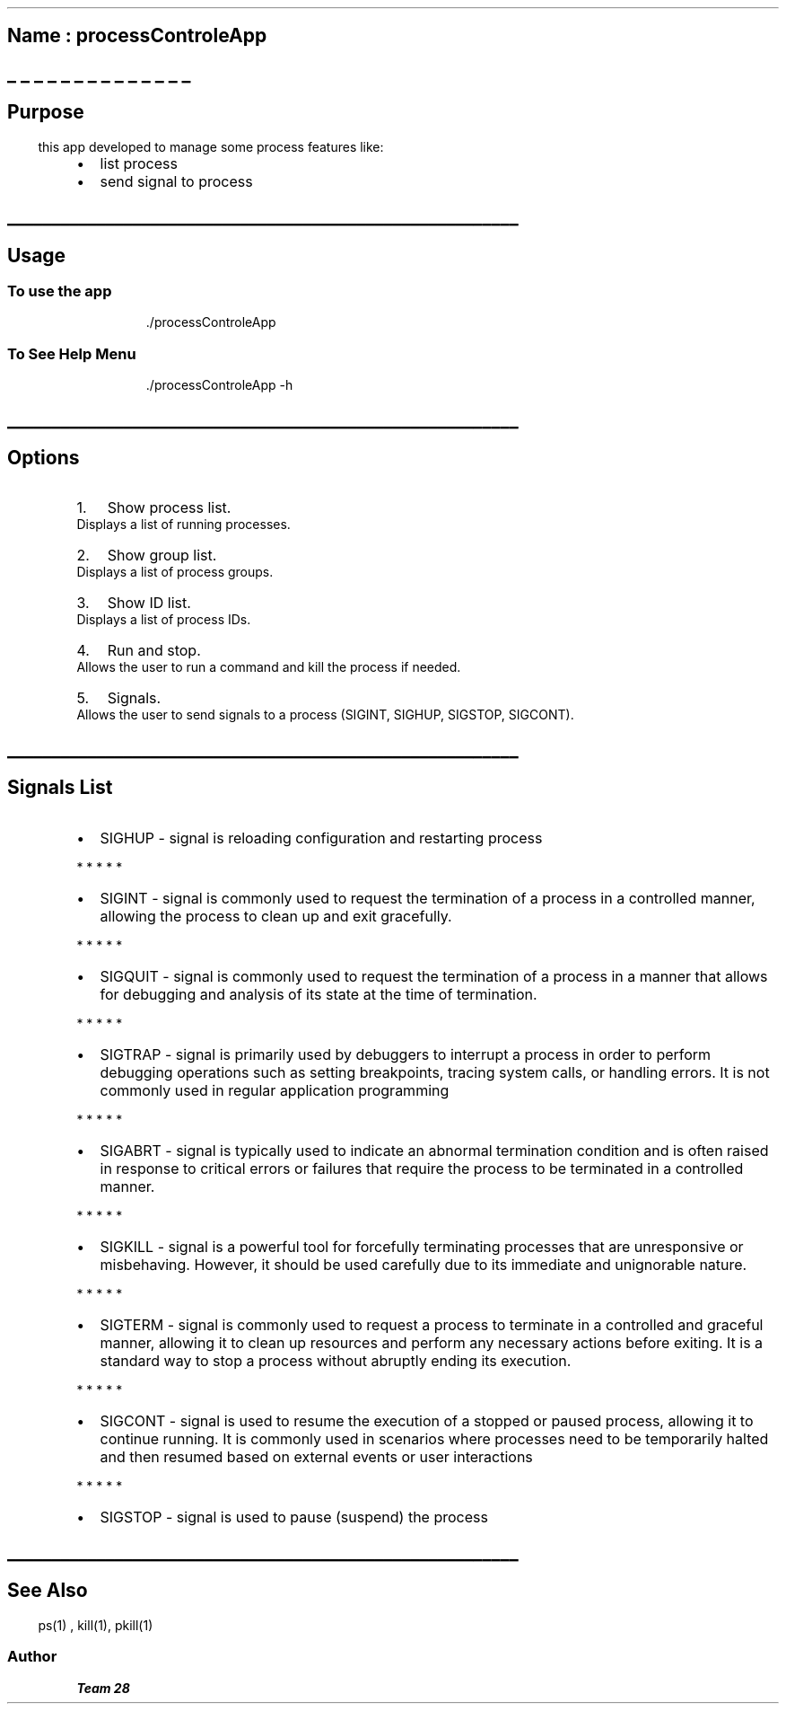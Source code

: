 .\" Automatically generated by Pandoc 3.1.3
.\"
.\" Define V font for inline verbatim, using C font in formats
.\" that render this, and otherwise B font.
.ie "\f[CB]x\f[]"x" \{\
. ftr V B
. ftr VI BI
. ftr VB B
. ftr VBI BI
.\}
.el \{\
. ftr V CR
. ftr VI CI
. ftr VB CB
. ftr VBI CBI
.\}
.TH "" "" "" "" ""
.hy
.SH \f[B]Name : \f[BI]processControleApp\f[B]\f[R]
.SH _ _ _ _ _ _ _ _ _ _ _ _ _ _
.SH 
.SS \f[B]Purpose\f[R]
.PP
this app developed to manage some process features like:
.IP \[bu] 2
list process
.PD 0
.P
.PD
.IP \[bu] 2
send signal to process
.SH _________________________________________________________
.SH 
.SS \f[B]Usage\f[R]
.SS To use the app
.RS
.PP
\&./processControleApp
.RE
.SS To See Help Menu
.RS
.PP
\&./processControleApp -h
.RE
.SH _________________________________________________________
.SH 
.SH Options
.IP "1." 3
Show process list.
.PD 0
.P
.PD
Displays a list of running processes.
.IP "2." 3
Show group list.
.PD 0
.P
.PD
Displays a list of process groups.
.IP "3." 3
Show ID list.
.PD 0
.P
.PD
Displays a list of process IDs.
.IP "4." 3
Run and stop.
.PD 0
.P
.PD
Allows the user to run a command and kill the process if needed.
.IP "5." 3
Signals.
.PD 0
.P
.PD
Allows the user to send signals to a process (SIGINT, SIGHUP, SIGSTOP,
SIGCONT).
.SH _________________________________________________________
.SH 
.SS \f[B]Signals List\f[R]
.IP \[bu] 2
SIGHUP - signal is reloading configuration and restarting process
.PP
   *   *   *   *   *
.IP \[bu] 2
SIGINT - signal is commonly used to request the termination of a process
in a controlled manner, allowing the process to clean up and exit
gracefully.
.PP
   *   *   *   *   *
.IP \[bu] 2
SIGQUIT - signal is commonly used to request the termination of a
process in a manner that allows for debugging and analysis of its state
at the time of termination.
.PP
   *   *   *   *   *
.IP \[bu] 2
SIGTRAP - signal is primarily used by debuggers to interrupt a process
in order to perform debugging operations such as setting breakpoints,
tracing system calls, or handling errors.
It is not commonly used in regular application programming
.PP
   *   *   *   *   *
.IP \[bu] 2
SIGABRT - signal is typically used to indicate an abnormal termination
condition and is often raised in response to critical errors or failures
that require the process to be terminated in a controlled manner.
.PP
   *   *   *   *   *
.IP \[bu] 2
SIGKILL - signal is a powerful tool for forcefully terminating processes
that are unresponsive or misbehaving.
However, it should be used carefully due to its immediate and
unignorable nature.
.PP
   *   *   *   *   *
.IP \[bu] 2
SIGTERM - signal is commonly used to request a process to terminate in a
controlled and graceful manner, allowing it to clean up resources and
perform any necessary actions before exiting.
It is a standard way to stop a process without abruptly ending its
execution.
.PP
   *   *   *   *   *
.IP \[bu] 2
SIGCONT - signal is used to resume the execution of a stopped or paused
process, allowing it to continue running.
It is commonly used in scenarios where processes need to be temporarily
halted and then resumed based on external events or user interactions
.PP
   *   *   *   *   *
.IP \[bu] 2
SIGSTOP - signal is used to pause (suspend) the process
.SH _________________________________________________________
.SH 
.SS See Also
.RS
.PP
ps(1) , kill(1), pkill(1)
.RE
.SS Author
.PP
\f[B]\f[BI]Team 28\f[B]\f[R]

